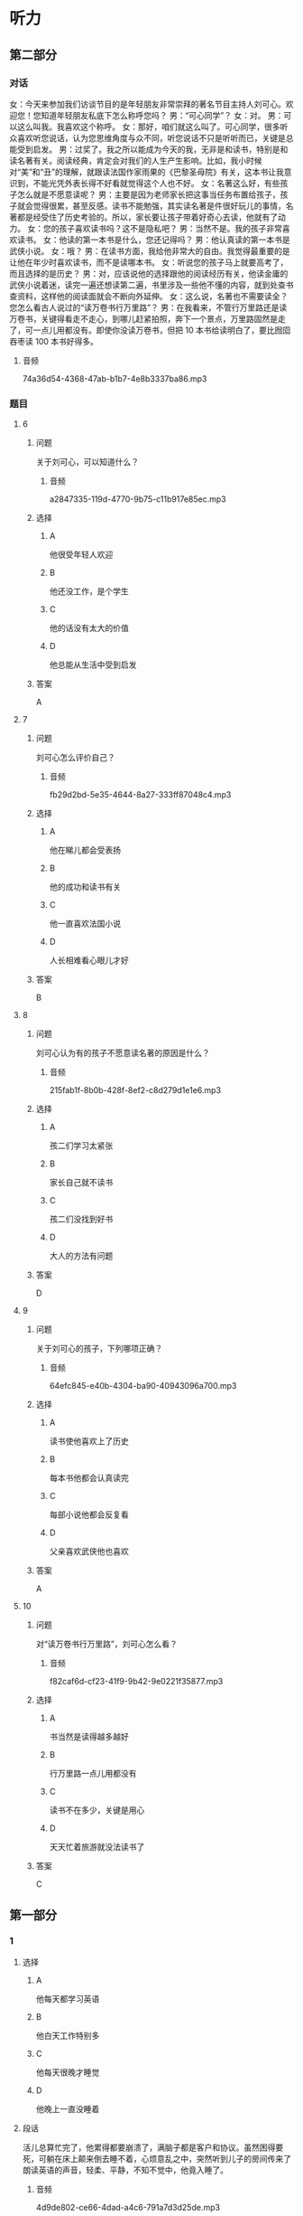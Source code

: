 * 听力

** 第二部分
:PROPERTIES:
:ID: 57a42d26-8960-4ff3-800c-54ee031f954e
:NOTETYPE: content-with-audio-5-multiple-choice-exercises
:END:

*** 对话

女：今天来参加我们访谈节目的是年轻朋友非常崇拜的著名节目主持人刘可心。欢迎您！您知道年轻朋友私底下怎么称呼您吗？
男：“可心同学”？
女：对。
男：可以这么叫我。我喜欢这个称呼。
女：那好，咱们就这么叫了。可心同学，很多听众喜欢听您说话，认为您思维角度与众不同，听您说话不只是听听而已，关键是总能受到启发。
男：过奖了。我之所以能成为今天的我，无非是和读书，特别是和读名著有关。阅读经典，肯定会对我们的人生产生影响。比如，我小时候对“美”和“丑”的理解，就跟读法国作家雨果的《巴黎圣母院》有关，这本书让我意识到，不能光凭外表长得不好看就觉得这个人也不好。
女：名著这么好，有些孩子怎么就是不愿意读呢？
男：主要是因为老师家长把这事当任务布置给孩子，孩子就会觉得很累，甚至反感。读书不能勉强，其实读名著是件很好玩儿的事情，名著都是经受住了历史考验的。所以，家长要让孩子带着好奇心去读，他就有了动力。
女：您的孩子喜欢读书吗？这不是隐私吧？
男：当然不是。我的孩子非常喜欢读书。
女：他读的第一本书是什么，您还记得吗？
男：他认真读的第一本书是武侠小说。
女：哦？
男：在读书方面，我给他非常大的自由。我觉得最重要的是让他在年少时喜欢读书，而不是读哪本书。
女：听说您的孩子马上就要高考了，而且选择的是历史？
男：对，应该说他的选择跟他的阅读经历有关，他读金庸的武侠小说着迷，读完一遍还想读第二遍，书里涉及一些他不懂的内容，就到处查书查资料，这样他的阅读面就会不断向外延伸。
女：这么说，名著也不需要读全？您怎么看古人说过的“读万卷书行万里路”？
男：在我看来，不管行万里路还是读万卷书，关键得看走不走心，到哪儿赶紧拍照，奔下一个景点，万里路固然是走了，可一点儿用都没有。即使你没读万卷书，但把 10 本书给读明白了，要比囫囵吞枣读 100 本书好得多。

**** 音频

74a36d54-4368-47ab-b1b7-4e8b3337ba86.mp3

*** 题目

**** 6
:PROPERTIES:
:ID: 1aead7c4-4e7e-4c12-bf50-1f08391698fc
:END:

***** 问题

关于刘可心，可以知道什么？

****** 音频

a2847335-119d-4770-9b75-c11b917e85ec.mp3

***** 选择

****** A

他很受年轻人欢迎

****** B

他还没工作，是个学生

****** C

他的话没有太大的价值

****** D

他总能从生活中受到启发

***** 答案

A

**** 7
:PROPERTIES:
:ID: 7c5c9da6-682b-4d75-bca5-0611a78f1eab
:END:

***** 问题

刘可心怎么评价自己？

****** 音频

fb29d2bd-5e35-4644-8a27-333ff87048c4.mp3

***** 选择

****** A

他在睇儿都会受表扬

****** B

他的成功和读书有关

****** C

他一直喜欢法国小说

****** D

人长相难看心眼儿才好

***** 答案

B

**** 8
:PROPERTIES:
:ID: e458609a-6cdf-4317-816c-deb14ff344b0
:END:

***** 问题

刘可心认为有的孩子不愿意读名著的原因是什么？

****** 音频

215fab1f-8b0b-428f-8ef2-c8d279d1e1e6.mp3

***** 选择

****** A

孩二们学习太紧张

****** B

家长自己就不读书

****** C

孩二们没找到好书

****** D

大人的方法有问题

***** 答案

D

**** 9
:PROPERTIES:
:ID: beb8f4f4-572a-497d-a00b-2a57f33b8896
:END:

***** 问题

关于刘可心的孩子，下列哪项正确？

****** 音频

64efc845-e40b-4304-ba90-40943096a700.mp3

***** 选择

****** A

读书使他喜欢上了历史

****** B

每本书他都会认真读完

****** C

每部小说他都会反复看

****** D

父亲喜欢武侠他也喜欢

***** 答案

A

**** 10
:PROPERTIES:
:ID: 7af910a9-fe70-4069-8cdb-481c00aca1ca
:END:

***** 问题

对“读万卷书行万里路”，刘可心怎么看？

****** 音频

f82caf6d-cf23-41f9-9b42-9e0221f35877.mp3

***** 选择

****** A

书当然是读得越多越好

****** B

行万里路一点儿用都没有

****** C

读书不在多少，关键是用心

****** D

天天忙着旅游就没法读书了

***** 答案

C

** 第一部分

*** 1

**** 选择

***** A

他每天都学习英语

***** B

他白天工作特别多

***** C

他每天很晚才睡觉

***** D

他晚上一直没睡着

**** 段话

活儿总算忙完了，他累得都要崩溃了，满脑子都是客户和协议。虽然困得要死，可躺在床上颠来倒去睡不着，心烦意乱之中，突然听到儿子的房间传来了朗读英语的声音，轻柔、平静，不知不觉中，他竟入睡了。

***** 音频

4d9de802-ce66-4dad-a4c6-791a7d3d25de.mp3

**** 答案

B

*** 2

**** 选择

***** A

头发是否变白和人的肤色有关

***** B

头发变白说明人各种机能变好

***** C

头发的颜色取决于黑色素的多少

***** D

黑色素的多少决定着头发的多少

**** 段话

人的头发中有一种叫作黑色素的物质，黑色素越多头发的颜色越黑，黑色素少了，头发便会发黄或变白。人进入老年，身体的各种机能会逐渐衰退，色素也会越来越少，所以头发就会渐渐变白。

***** 音频

18799a1f-b801-4732-952c-00006536ebad.mp3

**** 答案

C

*** 3

**** 选择

***** A

1915年中国有了清明节

***** B

1928年中国首创植树节

***** C

很多省市有自己的植树节

***** D

植树节在每年的3月12号

**** 段话

1915 年中国将清明节定为植树节，1928 年将植树节改为 3 月 12 日，这一设定一直沿用至今。此外，一些省市还根据当地的气候规律，规定了其他的植树日、植树周、植树月。

***** 音频

a8473ed7-d75d-4b7c-8f2b-387b8944f7fb.mp3

**** 答案

D

*** 4

**** 选择

***** A

盘文强从小生活在农村

***** B

意文强的作品取材海洋

***** C

盛文强很会讲民间故事

***** D

盛文强特别喜欢看小说

**** 段话

盛文强长期从事海洋民间故事的采集整理，并出版了多部海洋题材小说。作为传统的农业国家，中国文学中的农业元素太多了，所以盛文强的“海洋文学”出现在读者面前时，不免让人眼前一亮。

***** 音频

2c62cb1e-9f13-4b8c-b992-7bc7ccea521c.mp3

**** 答案

B

*** 5

**** 选择

***** A

狗追近丁，兖子才会躲开

***** B

免子看到狗就会拼命地跑

***** C

兖二看到狗就会心神不定

***** D

我专程去郊外看狗追免子

**** 段话

5. 我带着狗去郊游，狗发现了野兔就兴奋地前去追赶。野兔明明知道狗来了，却像没这事一样，照样坐在那儿吃草，直到狗跑近了，野兔才一跃而起，迅速跑开，当它跑到自认为安全的地方，便又马上安定下来。

***** 音频

d23170e5-df13-4e5b-ba35-4562cdea0466.mp3

**** 答案

A

** 第三部分

*** 11-13
:PROPERTIES:
:ID: 4189da81-0465-44a3-b066-579cf3523eb8
:NOTETYPE: content-with-audio-3-multiple-choice-exercises
:END:

**** 课文

我们常常会听到家长感叹，现在的孩子，能安安静静坐下来看书的实在太少。想想我们小的时候，一本书在同学之间传来传去，大家迫不及待地轮流传阅，兴致勃勃地捧着一本书，如痴如醉……那样的乐趣，我们的孩子为什么就完全没有感觉呢？

王先生常抱怨，儿子小的时候，自己每天晚上给他读故事，本以为他长大了，在读书方面，会成为自己的知音。现实却并非如此，儿子对老师推荐的书、家长给他买的书好像都没兴致，偶尔翻看一下，不过是应付老师和家长。

在浮躁的现代生活氛围中，借助互联网和各色电子产品，人们可以接触到最新娱乐资讯，可以在卡通动漫和电脑游戏中得到放松。人们将大量时间耗费在手机、电脑与电视机前。因此，如何让心灵回归沉静，已经成为摆在人们面前的难题。

***** 音频

a424f854-467a-469e-94ae-f83c63ebc26b.mp3

**** 题目

***** 11
:PROPERTIES:
:ID: dee4713a-ef62-4596-964b-a37abd0804ab
:END:

****** 选择

******* A

孩子们安静不下来

******* B

孩子们不喜欢看书

******* C

自己小时候没有书看

******* D

自己小时候没钱买书

****** 问题

家长常为什么事感叹？

******* 音频

da08cb68-2a41-4002-9730-25c271c75050.mp3

****** 答案

B

***** 12
:PROPERTIES:
:ID: 7654689a-1d58-4ccd-b796-632244a56dfb
:END:

****** 选择

******* A

儿子对自己很反感

******* B

儿子长大了,不听话了

******* C

儿子长大后并不爱读书

******* D

现在的老师不为学生着想

****** 问题

王先生常抱怨什么？

******* 音频

33016820-1e37-46d4-bcfb-7826da3ab63c.mp3

****** 答案

C

***** 13
:PROPERTIES:
:ID: 6425b3ee-6e71-4284-978b-b14ebdd23cb6
:END:

****** 选择

******* A

怎样远离电脑游戏

******* B

怎样让心灵安静下来

******* C

怎样克服互联网的弊端

******* D

如何让娱乐资讯有深度

****** 问题

如今摆在人们面前的难题是什么？

******* 音频

f6c0c76a-922a-4ce7-a6a3-9785d6a2f67a.mp3

****** 答案

B

*** 14-17
:PROPERTIES:
:ID: 36292cda-bfce-48e2-abfa-9a482234175e
:NOTETYPE: content-with-audio-4-multiple-choice-exercises
:END:

**** 课文

有人说学好外语就得努力学、拼命学，得有大把的时间，我却说学外语就得“见缝插针”。所谓“见缝插针”，就是要把一般人看着不起眼的零碎时间都利用起来。可千万别看不起这几分钟十几分钟的时间，根据记忆心理学的原理，对于外语等以机械记忆为主的学习内容，及时地利用零碎时间进行复习，效果是很好的，学了就搁在一边，等于没学。

“见缝插针”的另一种方式就是把外语学习和日常生活联系起来，处处学，时时学，事事学。只要有了学习外语的强烈愿望和兴趣，日常生活的各个方面都可以成为外语学习的第二课堂，而且在日常生活中学到的外语记得快、记得牢，学习效果特别好。

“见缝插针”时间长了，就会感到外语学习已成为自己生活中不可缺少的内容，就会感到学习外语是一种乐趣和享受，一天不学就好像缺了点儿什么。

***** 音频

3943dd30-1e80-4df1-af1e-1a34e272b2d3.mp3

**** 题目

***** 14
:PROPERTIES:
:ID: bc3cfffc-13ed-4c96-8d44-4431bc27921b
:END:

****** 选择

******* A

工作给别人,自己学外语

******* B

有了充足的时间再学外语

******* C

别人看电视时自己学外语

******* D

多么短的时间都利用起来

****** 问题

怎样“见缝插针”学外语？

******* 音频

51095610-bc4e-4229-9206-b203eba5a3a8.mp3

****** 答案

D

***** 15
:PROPERTIES:
:ID: 33c3a74b-4913-45fe-9c30-0804b7600683
:END:

****** 选择

******* A

有新鲜感

******* B

有成就感

******* C

有利于记忆

******* D

不浪费时间

****** 问题

“见缝插针”学外语的好处是什么？

******* 音频

b3caf053-292e-414e-84da-c8d7ac997898.mp3

****** 答案

C

***** 16
:PROPERTIES:
:ID: 69bb9521-1e08-4c37-898b-34d590339b93
:END:

****** 选择

******* A

在日常生活中学习

******* B

培养学外语的兴趣

******* C

锻炼自己的记忆力

******* D

和外国人多多接触

****** 问题

“见缝插针”的另一种学习方式是什么？

******* 音频

7c9e2127-edd8-446c-85ff-1dcec4a4f390.mp3

****** 答案

A

***** 17
:PROPERTIES:
:ID: 35c9441f-e6da-437c-a352-4efca153a616
:END:

****** 选择

******* A

工作忙不是学不好外语的借口

******* B

学习外语的过程也是一种享受

******* C

只要有时间就不会学不好外语

******* D

会“见缝插针“的人都能成功

****** 问题

这段话告诉我们什么？

******* 音频

ccc0668f-a5a1-4ef2-8f06-49c9825917dc.mp3

****** 答案

A

